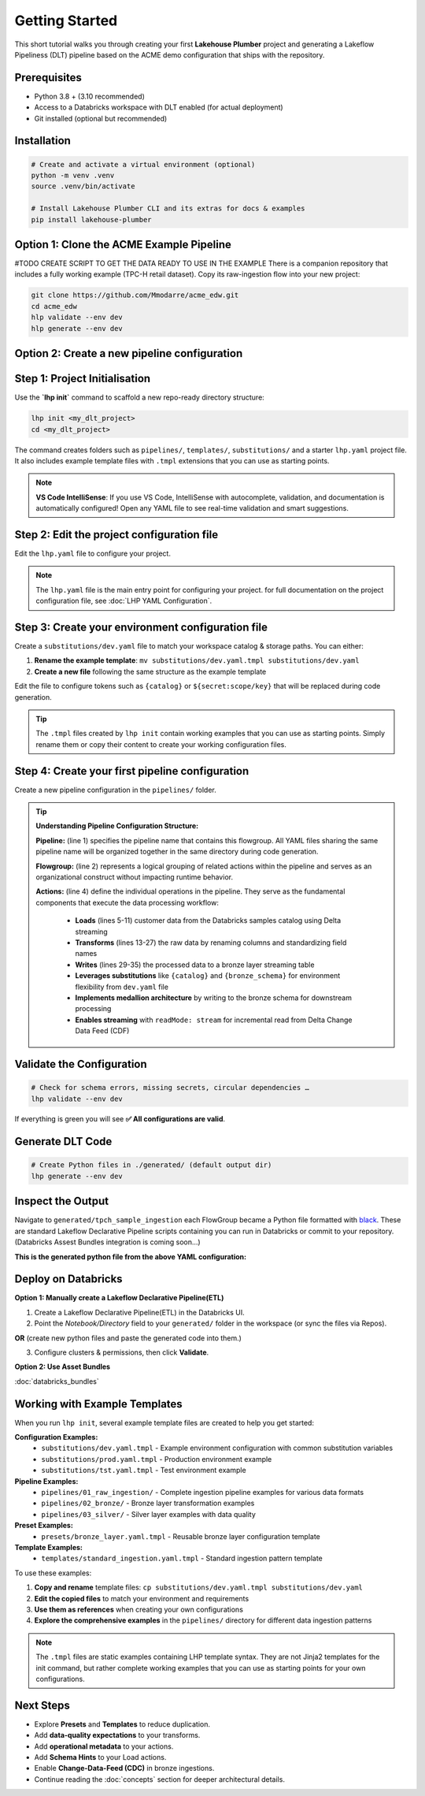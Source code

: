 Getting Started
===============

This short tutorial walks you through creating your first **Lakehouse Plumber**
project and generating a Lakeflow Pipeliness (DLT) pipeline based on the ACME demo
configuration that ships with the repository.

Prerequisites
-------------

* Python 3.8 + (3.10 recommended)
* Access to a Databricks workspace with DLT enabled (for actual deployment)
* Git installed (optional but recommended)

Installation
------------

.. code-block:: bash

   # Create and activate a virtual environment (optional)
   python -m venv .venv
   source .venv/bin/activate

   # Install Lakehouse Plumber CLI and its extras for docs & examples
   pip install lakehouse-plumber


Option 1: Clone the ACME Example Pipeline
-----------------------------------------
#TODO CREATE SCRIPT TO GET THE DATA READY TO USE IN THE EXAMPLE
There is a companion repository that includes a fully working example (TPC-H retail dataset).
Copy its raw-ingestion flow into your new project:

.. code-block:: bash

   git clone https://github.com/Mmodarre/acme_edw.git
   cd acme_edw
   hlp validate --env dev
   hlp generate --env dev

Option 2: Create a new pipeline configuration
---------------------------------------------

Step 1: Project Initialisation
------------------------------

Use the **`lhp init`** command to scaffold a new repo-ready directory structure:

.. code-block:: bash

   lhp init <my_dlt_project>
   cd <my_dlt_project>

The command creates folders such as ``pipelines/``, ``templates/``,
``substitutions/`` and a starter ``lhp.yaml`` project file. It also includes
example template files with ``.tmpl`` extensions that you can use as starting points.

.. note::
   **VS Code IntelliSense**: If you use VS Code, IntelliSense with autocomplete, 
   validation, and documentation is automatically configured! Open any YAML file 
   to see real-time validation and smart suggestions.

Step 2: Edit the project configuration file
-------------------------------------------

Edit the ``lhp.yaml`` file to configure your project.


.. note::

   The ``lhp.yaml`` file is the main entry point for configuring your project.
   for full documentation on the project configuration file, see :doc:`LHP YAML Configuration`.


Step 3: Create your environment configuration file
--------------------------------------------------

Create a ``substitutions/dev.yaml`` file to match your workspace catalog & storage paths.
You can either:

1. **Rename the example template**: ``mv substitutions/dev.yaml.tmpl substitutions/dev.yaml``
2. **Create a new file** following the same structure as the example template

Edit the file to configure tokens such as ``{catalog}`` or ``${secret:scope/key}`` 
that will be replaced during code generation.

.. tip::
   The ``.tmpl`` files created by ``lhp init`` contain working examples that you can
   use as starting points. Simply rename them or copy their content to create your
   working configuration files.

Step 4: Create your first pipeline configuration
------------------------------------------------

Create a new pipeline configuration in the ``pipelines/`` folder.

.. tip::
   **Understanding Pipeline Configuration Structure:**
   
   **Pipeline:** (line 1) specifies the pipeline name that contains this flowgroup. All YAML files sharing the same pipeline name will be organized together in the same directory during code generation.
   
   **Flowgroup:** (line 2) represents a logical grouping of related actions within the pipeline and serves as an organizational construct without impacting runtime behavior.

   **Actions:** (line 4) define the individual operations in the pipeline. They serve as the fundamental components that execute the data processing workflow:
   
      • **Loads** (lines 5-11) customer data from the Databricks samples catalog using Delta streaming
      • **Transforms** (lines 13-27) the raw data by renaming columns and standardizing field names  
      • **Writes** (lines 29-35) the processed data to a bronze layer streaming table
      • **Leverages substitutions** like ``{catalog}`` and ``{bronze_schema}`` for environment flexibility from ``dev.yaml`` file
      • **Implements medallion architecture** by writing to the bronze schema for downstream processing
      • **Enables streaming** with ``readMode: stream`` for incremental read from Delta Change Data Feed (CDF)

.. code-block:: yaml
   :caption: pipelines/customer_sample.yaml
   :linenos:

   pipeline: tpch_sample_ingestion  # Grouping of generated python files in the same folder
   flowgroup: customer_ingestion   # Logical grouping for generated Python file

   actions:
      - name: customer_sample_load     # Unique action identifier
        type: load                     # Action type: Load
        readMode: stream              # Read using streaming CDF
        source:
           type: delta                # Source format: Delta Lake table
           database: "samples.tpch"   # Source database and schema in Unity Catalog
           table: customer_sample     # Source table name
        target: v_customer_sample_raw # Target view name (temporary in-memory)
        description: "Load customer sample table from Databricks samples catalog"

      - name: transform_customer_sample  # Unique action identifier
        type: transform                  # Action type: Transform
        transform_type: sql             # Transform using SQL query
        source: v_customer_sample_raw   # Input view from previous action
        target: v_customer_sample_cleaned  # Output view name
        sql: |
           SELECT
           c_custkey as customer_id,
           c_name as name,
           c_address as address,
           c_nationkey as nation_id,
           c_phone as phone,
           c_acctbal as account_balance,
           c_mktsegment as market_segment,
           c_comment as comment
           FROM stream(v_customer_sample_raw)
        description: "Transform customer sample table"

      - name: write_customer_sample_bronze  # Unique action identifier
        type: write                         # Action type: Write
        source: v_customer_sample_cleaned   # Input view from previous action
        write_target:
           type: streaming_table            # Output as streaming table
           database: "{catalog}.{bronze_schema}"  # Target database.schema with substitutions
           table: "tpch_sample_customer"    # Final table name
        description: "Write customer sample table to bronze schema"


Validate the Configuration
--------------------------

.. code-block:: shell

   # Check for schema errors, missing secrets, circular dependencies …
   lhp validate --env dev

If everything is green you will see **✅ All configurations are valid**.

Generate DLT Code
-----------------

.. code-block:: shell

   # Create Python files in ./generated/ (default output dir)
   lhp generate --env dev

Inspect the Output
------------------

Navigate to ``generated/tpch_sample_ingestion`` each FlowGroup became a Python
file formatted with `black <https://black.readthedocs.io>`_. These are standard
Lakeflow Declarative Pipeline scripts containing you can run in
Databricks or commit to your repository. (Databricks Assest Bundles integration is coming soon...)

**This is the generated python file from the above YAML configuration:**

.. code-block:: python
   :caption: generated/tpch_sample_ingestion/customer_ingestion.py
   :linenos:

   # Generated by LakehousePlumber
   # Pipeline: tpch_sample_ingestion
   # FlowGroup: customer_ingestion

   import dlt

   # Pipeline Configuration
   PIPELINE_ID = "tpch_sample_ingestion"
   FLOWGROUP_ID = "customer_ingestion"

   # ============================================================================
   # SOURCE VIEWS
   # ============================================================================

   @dlt.view()
   def v_customer_sample_raw():
      """Load customer sample table from Databricks samples catalog"""
      df = spark.readStream \
         .table("samples.tpch.customer_sample")

      return df


   # ============================================================================
   # TRANSFORMATION VIEWS
   # ============================================================================

   @dlt.view(comment="Transform customer sample table")
   def v_customer_sample_cleaned():
      """Transform customer sample table"""
      return spark.sql("""SELECT
   c_custkey as customer_id,
   c_name as name,
   c_address as address,
   c_nationkey as nation_id,
   c_phone as phone,
   c_acctbal as account_balance,
   c_mktsegment as market_segment,
   c_comment as comment
   FROM stream(v_customer_sample_raw)""")


   # ============================================================================
   # TARGET TABLES
   # ============================================================================

   # Create the streaming table
   dlt.create_streaming_table(
      name="acmi_edw_dev.edw_bronze.tpch_sample_customer",
      comment="Streaming table: tpch_sample_customer",
      table_properties={"delta.autoOptimize.optimizeWrite": "true", "delta.enableChangeDataFeed": "true"})


   # Define append flow(s)
   @dlt.append_flow(
      target="acmi_edw_dev.edw_bronze.tpch_sample_customer",
      name="f_customer_sample_bronze",
      comment="Write customer sample table to bronze schema"
   )
   def f_customer_sample_bronze():
      """Write customer sample table to bronze schema"""
      # Streaming flow
      df = spark.readStream.table("v_customer_sample_cleaned")

      return df


Deploy on Databricks
--------------------
**Option 1: Manually create a Lakeflow Declarative Pipeline(ETL)**

1. Create a Lakeflow Declarative Pipeline(ETL) in the Databricks UI.

2. Point the *Notebook/Directory* field to your ``generated/`` folder in the
   workspace (or sync the files via Repos).

**OR** (create new python files and paste the generated code into them.)

3. Configure clusters & permissions, then click **Validate**.

**Option 2: Use Asset Bundles**

:doc:`databricks_bundles`


Working with Example Templates
------------------------------

When you run ``lhp init``, several example template files are created to help you get started:

**Configuration Examples:**
   - ``substitutions/dev.yaml.tmpl`` - Example environment configuration with common substitution variables
   - ``substitutions/prod.yaml.tmpl`` - Production environment example
   - ``substitutions/tst.yaml.tmpl`` - Test environment example

**Pipeline Examples:**
   - ``pipelines/01_raw_ingestion/`` - Complete ingestion pipeline examples for various data formats
   - ``pipelines/02_bronze/`` - Bronze layer transformation examples
   - ``pipelines/03_silver/`` - Silver layer examples with data quality

**Preset Examples:**
   - ``presets/bronze_layer.yaml.tmpl`` - Reusable bronze layer configuration template

**Template Examples:**
   - ``templates/standard_ingestion.yaml.tmpl`` - Standard ingestion pattern template

To use these examples:

1. **Copy and rename** template files: ``cp substitutions/dev.yaml.tmpl substitutions/dev.yaml``
2. **Edit the copied files** to match your environment and requirements
3. **Use them as references** when creating your own configurations
4. **Explore the comprehensive examples** in the ``pipelines/`` directory for different data ingestion patterns

.. note::
   The ``.tmpl`` files are static examples containing LHP template syntax. They are not 
   Jinja2 templates for the init command, but rather complete working examples that you 
   can use as starting points for your own configurations.

Next Steps
----------

* Explore **Presets** and **Templates** to reduce duplication.
* Add **data-quality expectations** to your transforms.
* Add **operational metadata** to your actions.
* Add **Schema Hints** to your Load actions.
* Enable **Change-Data-Feed (CDC)** in bronze ingestions.
* Continue reading the :doc:`concepts` section for deeper architectural details. 